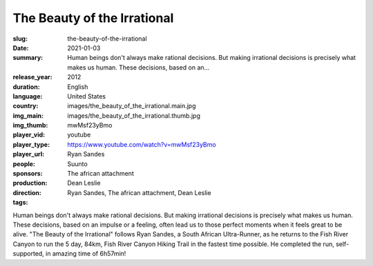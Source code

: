 The Beauty of the Irrational
############################

:slug: the-beauty-of-the-irrational
:date: 2021-01-03
:summary: Human beings don't always make rational decisions. But making irrational decisions is precisely what makes us human. These decisions, based on an...
:release_year: 2012
:duration: 
:language: English
:country: United States
:img_main: images/the_beauty_of_the_irrational.main.jpg
:img_thumb: images/the_beauty_of_the_irrational.thumb.jpg
:player_vid: mwMsf23yBmo
:player_type: youtube
:player_url: https://www.youtube.com/watch?v=mwMsf23yBmo
:people: Ryan Sandes
:sponsors: Suunto
:production: The african attachment
:direction: Dean Leslie
:tags: Ryan Sandes, The african attachment, Dean Leslie

Human beings don't always make rational decisions. But making irrational decisions is precisely what makes us human. These decisions, based on an impulse or a feeling, often lead us to those perfect moments when it feels great to be alive.
"The Beauty of the Irrational" follows Ryan Sandes, a South African Ultra-Runner, as he returns to the Fish River Canyon to run the 5 day, 84km, Fish River Canyon Hiking Trail in the fastest time possible.
He completed the run, self-supported, in amazing time of 6h57min!
